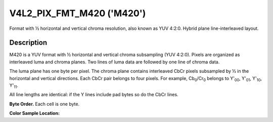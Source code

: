 .. Permission is granted to copy, distribute and/or modify this
.. document under the terms of the GNU Free Documentation License,
.. Version 1.1 or any later version published by the Free Software
.. Foundation, with no Invariant Sections, no Front-Cover Texts
.. and no Back-Cover Texts. A copy of the license is included at
.. Documentation/media/uapi/fdl-appendix.rst.
..
.. TODO: replace it to GFDL-1.1-or-later WITH no-invariant-sections

.. _V4L2-PIX-FMT-M420:

**************************
V4L2_PIX_FMT_M420 ('M420')
**************************

Format with ½ horizontal and vertical chroma resolution, also known as
YUV 4:2:0. Hybrid plane line-interleaved layout.


Description
===========

M420 is a YUV format with ½ horizontal and vertical chroma subsampling
(YUV 4:2:0). Pixels are organized as interleaved luma and chroma planes.
Two lines of luma data are followed by one line of chroma data.

The luma plane has one byte per pixel. The chroma plane contains
interleaved CbCr pixels subsampled by ½ in the horizontal and vertical
directions. Each CbCr pair belongs to four pixels. For example,
Cb\ :sub:`0`/Cr\ :sub:`0` belongs to Y'\ :sub:`00`, Y'\ :sub:`01`,
Y'\ :sub:`10`, Y'\ :sub:`11`.

All line lengths are identical: if the Y lines include pad bytes so do
the CbCr lines.

**Byte Order.**
Each cell is one byte.


.. flat-table::
    :header-rows:  0
    :stub-columns: 0

    * - start + 0:
      - Y'\ :sub:`00`
      - Y'\ :sub:`01`
      - Y'\ :sub:`02`
      - Y'\ :sub:`03`
    * - start + 4:
      - Y'\ :sub:`10`
      - Y'\ :sub:`11`
      - Y'\ :sub:`12`
      - Y'\ :sub:`13`
    * - start + 8:
      - Cb\ :sub:`00`
      - Cr\ :sub:`00`
      - Cb\ :sub:`01`
      - Cr\ :sub:`01`
    * - start + 16:
      - Y'\ :sub:`20`
      - Y'\ :sub:`21`
      - Y'\ :sub:`22`
      - Y'\ :sub:`23`
    * - start + 20:
      - Y'\ :sub:`30`
      - Y'\ :sub:`31`
      - Y'\ :sub:`32`
      - Y'\ :sub:`33`
    * - start + 24:
      - Cb\ :sub:`10`
      - Cr\ :sub:`10`
      - Cb\ :sub:`11`
      - Cr\ :sub:`11`


**Color Sample Location:**



.. flat-table::
    :header-rows:  0
    :stub-columns: 0

    * -
      - 0
      -
      - 1
      - 2
      -
      - 3
    * - 0
      - Y
      -
      - Y
      - Y
      -
      - Y
    * -
      -
      - C
      -
      -
      - C
      -
    * - 1
      - Y
      -
      - Y
      - Y
      -
      - Y
    * -
    * - 2
      - Y
      -
      - Y
      - Y
      -
      - Y
    * -
      -
      - C
      -
      -
      - C
      -
    * - 3
      - Y
      -
      - Y
      - Y
      -
      - Y
